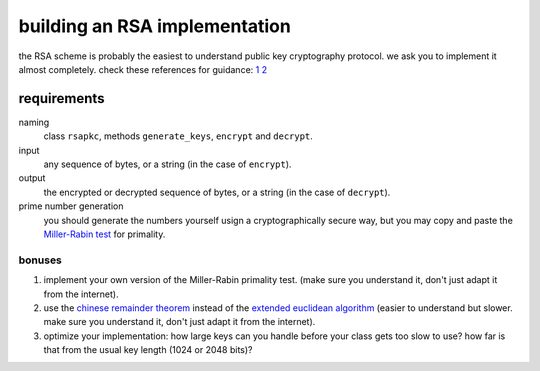 building an RSA implementation
##############################

the RSA scheme is probably the easiest to understand public key cryptography 
protocol. we ask you to implement it almost completely. check these references 
for guidance: `1 <http://doctrina.org/How-RSA-Works-With-Examples.html>`__
`2 
<http://doctrina.org/Why-RSA-Works-Three-Fundamental-Questions-Answered.html>`__

requirements
============

naming
    class ``rsapkc``, methods ``generate_keys``, ``encrypt`` and ``decrypt``.

input
    any sequence of bytes, or a string (in the case of ``encrypt``).

output
    the encrypted or decrypted sequence of bytes, or a string (in the case of 
    ``decrypt``).

prime number generation
    you should generate the numbers yourself usign a cryptographically secure 
    way, but you may copy and paste the 
    `Miller-Rabin test 
    <https://en.wikipedia.org/wiki/Miller%E2%80%93Rabin_primality_test>`__ 
    for primality.

bonuses
-------

#. implement your own version of the Miller-Rabin primality test. (make sure 
   you understand it, don't just adapt it from the internet).

#. use the `chinese remainder theorem 
   <https://en.wikipedia.org/wiki/Chinese_remainder_theorem>`__ instead of the 
   `extended euclidean algorithm 
   <https://en.wikipedia.org/wiki/Extended_Euclidean_algorithm>`__ (easier to 
   understand but slower. make sure 
   you understand it, don't just adapt it from the internet).

#. optimize your implementation: how large keys can you handle before your 
   class gets too slow to use? how far is that from the usual key length (1024 
   or 2048 bits)?